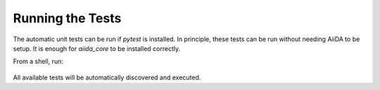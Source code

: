 Running the Tests
=================

The automatic unit tests can be run if `pytest` is installed.
In principle, these tests can be run without needing AiiDA to be
setup. It is enough for `aiida_core` to be installed correctly.

From a shell, run:

   .. code-block:: bash
       $ pytest -v

All available tests will be automatically discovered and executed.